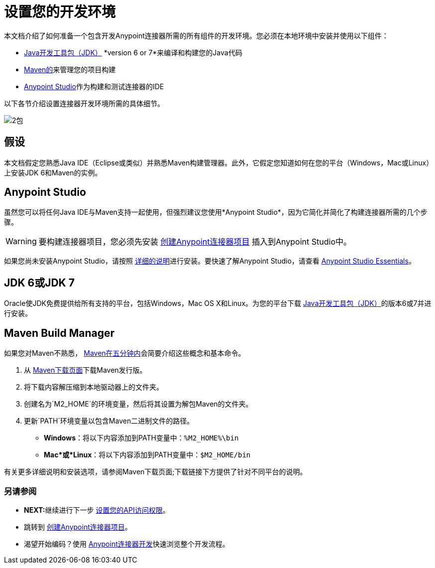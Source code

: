 = 设置您的开发环境

本文档介绍了如何准备一个包含开发Anypoint连接器所需的所有组件的开发环境。您必须在本地环境中安装并使用以下组件：

*  link:http://www.oracle.com/technetwork/java/javase/archive-139210.html[Java开发工具包（JDK）] *version 6 or 7*来编译和构建您的Java代码
*  link:http://maven.apache.org/download.cgi[Maven的]来管理您的项目构建
*  link:http://www.mulesoft.org/download-mule-esb-community-edition[Anypoint Studio]作为构建和测试连接器的IDE

以下各节介绍设置连接器开发环境所需的具体细节。

image:2-package.png[2包]

== 假设

本文档假定您熟悉Java IDE（Eclipse或类似）并熟悉Maven构建管理器。此外，它假定您知道如何在您的平台（Windows，Mac或Linux）上安装JDK 6和Maven的实例。

==  Anypoint Studio

虽然您可以将任何Java IDE与Maven支持一起使用，但强烈建议您使用*Anypoint Studio*，因为它简化并简化了构建连接器所需的几个步骤。

[WARNING]
要构建连接器项目，您必须先安装
link:/anypoint-connector-devkit/v/3.5/creating-an-anypoint-connector-project[创建Anypoint连接器项目]
插入到Anypoint Studio中。

如果您尚未安装Anypoint Studio，请按照 link:/mule-user-guide/v/3.5/installing[详细的说明]进行安装。要快速了解Anypoint Studio，请查看 link:/anypoint-studio/v/5/basic-studio-tutorial[Anypoint Studio Essentials]。

==  JDK 6或JDK 7

Oracle使JDK免费提供给所有支持的平台，包括Windows，Mac OS X和Linux。为您的平台下载 link:http://www.oracle.com/technetwork/java/javase/archive-139210.html[Java开发工具包（JDK）]的版本6或7并进行安装。

==  Maven Build Manager

如果您对Maven不熟悉， link:http://maven.apache.org/guides/getting-started/maven-in-five-minutes.html[Maven在五分钟内]会简要介绍这些概念和基本命令。

. 从 link:http://maven.apache.org/download.cgi[Maven下载页面]下载Maven发行版。
. 将下载内容解压缩到本地驱动器上的文件夹。
. 创建名为`M2_HOME`的环境变量，然后将其设置为解包Maven的文件夹。
. 更新`PATH`环境变量以包含Maven二进制文件的路径。
**  *Windows*：将以下内容添加到PATH变量中：`%M2_HOME%\bin`
**  *Mac*或*Linux*：将以下内容添加到PATH变量中：`$M2_HOME/bin`

有关更多详细说明和安装选项，请参阅Maven下载页面;下载链接下方提供了针对不同平台的说明。

=== 另请参阅

*  **NEXT:**继续进行下一步 link:/anypoint-connector-devkit/v/3.5/setting-up-your-api-access[设置您的API访问权限]。
* 跳转到 link:/anypoint-connector-devkit/v/3.5/creating-an-anypoint-connector-project[创建Anypoint连接器项目]。
* 渴望开始编码？使用 link:/anypoint-connector-devkit/v/3.5/anypoint-connector-development[Anypoint连接器开发]快速浏览整个开发流程。
